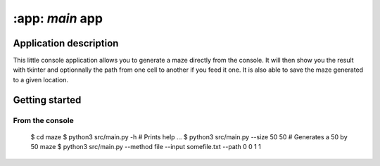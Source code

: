 ================
:app: `main` app
================

Application description
=======================

This little console application allows you to generate a maze directly from the
console. It will then show you the result with tkinter and optionnally the
path from one cell to another if you feed it one.
It is also able to save the maze generated to a given location.

Getting started
===============

From the console
----------------
    $ cd maze
    $ python3 src/main.py -h # Prints help
    ...
    $ python3 src/main.py --size 50 50 # Generates a 50 by 50 maze
    $ python3 src/main.py --method file --input somefile.txt --path 0 0 1 1
